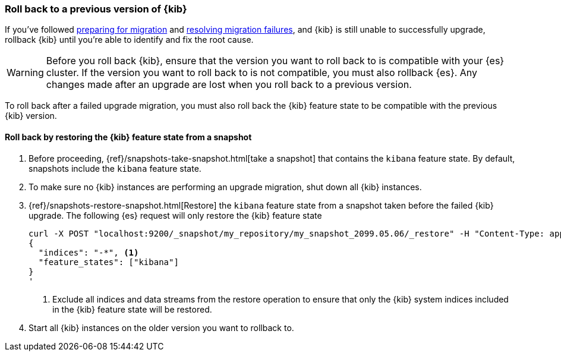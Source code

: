 [[upgrade-migrations-rolling-back]]
=== Roll back to a previous version of {kib}

If you've followed <<preventing-migration-failures, preparing for migration>>
and <<resolve-migrations-failures, resolving migration failures>>, and
{kib} is still unable to successfully upgrade, rollback {kib} until
you're able to identify and fix the root cause.

WARNING: Before you roll back {kib}, ensure that the version you want to roll back to is compatible with
your {es} cluster. If the version you want to roll back to is not compatible, you must also rollback {es}.
Any changes made after an upgrade are lost when you roll back to a previous version.

To roll back after a failed upgrade migration, you must also roll back the {kib} feature state to be compatible with the previous {kib} version.

[float]
==== Roll back by restoring the {kib} feature state from a snapshot

. Before proceeding, {ref}/snapshots-take-snapshot.html[take a snapshot] that contains the `kibana` feature state.
   By default, snapshots include the `kibana` feature state.
. To make sure no {kib} instances are performing an upgrade migration, shut down all {kib} instances.
. {ref}/snapshots-restore-snapshot.html[Restore] the `kibana` feature state from a snapshot taken before the failed {kib} upgrade. The following {es} request will only restore the {kib} feature state 
+
[source,bash]
--------------------------------------------
curl -X POST "localhost:9200/_snapshot/my_repository/my_snapshot_2099.05.06/_restore" -H "Content-Type: application/json" -d'
{
  "indices": "-*", <1>
  "feature_states": ["kibana"]
}
'
--------------------------------------------
+
<1> Exclude all indices and data streams from the restore operation to ensure that only the {kib} system indices included in the {kib} feature state will be restored.
. Start all {kib} instances on the older version you want to rollback to.
